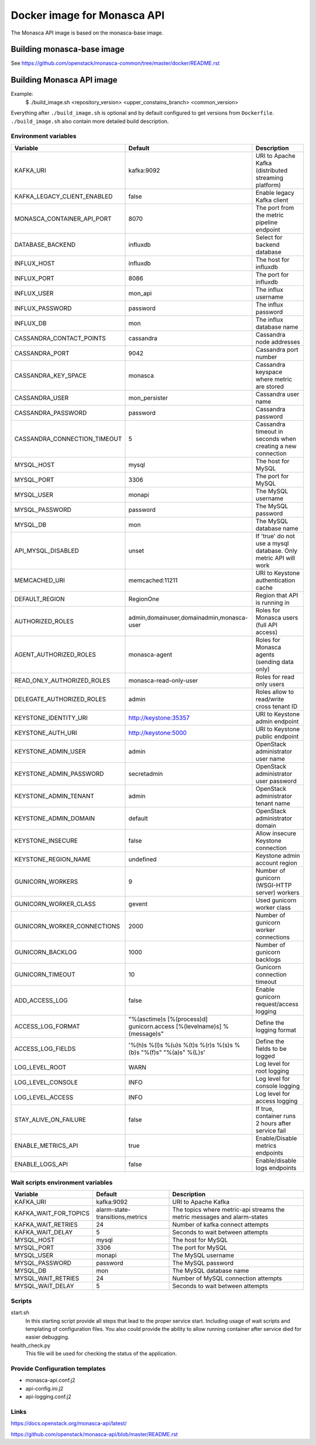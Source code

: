 ============================
Docker image for Monasca API
============================
The Monasca API image is based on the monasca-base image.


Building monasca-base image
===========================
See https://github.com/openstack/monasca-common/tree/master/docker/README.rst


Building Monasca API image
==========================

Example:
  $ ./build_image.sh <repository_version> <upper_constains_branch> <common_version>

Everything after ``./build_image.sh`` is optional and by default configured
to get versions from ``Dockerfile``. ``./build_image.sh`` also contain more
detailed build description.

Environment variables
~~~~~~~~~~~~~~~~~~~~~
============================== ======================================================================= ==========================================
Variable                       Default                                                                 Description
============================== ======================================================================= ==========================================
KAFKA_URI                      kafka:9092                                                              URI to Apache Kafka (distributed streaming platform)
KAFKA_LEGACY_CLIENT_ENABLED    false                                                                   Enable legacy Kafka client
MONASCA_CONTAINER_API_PORT     8070                                                                    The port from the metric pipeline endpoint
DATABASE_BACKEND               influxdb                                                                Select for backend database
INFLUX_HOST                    influxdb                                                                The host for influxdb
INFLUX_PORT                    8086                                                                    The port for influxdb
INFLUX_USER                    mon_api                                                                 The influx username
INFLUX_PASSWORD                password                                                                The influx password
INFLUX_DB                      mon                                                                     The influx database name
CASSANDRA_CONTACT_POINTS       cassandra                                                               Cassandra node addresses
CASSANDRA_PORT                 9042                                                                    Cassandra port number
CASSANDRA_KEY_SPACE            monasca                                                                 Cassandra keyspace where metric are stored
CASSANDRA_USER                 mon_persister                                                           Cassandra user name
CASSANDRA_PASSWORD             password                                                                Cassandra password
CASSANDRA_CONNECTION_TIMEOUT   5                                                                       Cassandra timeout in seconds when creating a new connection
MYSQL_HOST                     mysql                                                                   The host for MySQL
MYSQL_PORT                     3306                                                                    The port for MySQL
MYSQL_USER                     monapi                                                                  The MySQL username
MYSQL_PASSWORD                 password                                                                The MySQL password
MYSQL_DB                       mon                                                                     The MySQL database name
API_MYSQL_DISABLED             unset                                                                   If 'true' do not use a mysql database. Only metric API will work
MEMCACHED_URI                  memcached:11211                                                         URI to Keystone authentication cache
DEFAULT_REGION                 RegionOne                                                               Region that API is running in
AUTHORIZED_ROLES               admin,domainuser,domainadmin,monasca-user                               Roles for Monasca users (full API access)
AGENT_AUTHORIZED_ROLES         monasca-agent                                                           Roles for Monasca agents (sending data only)
READ_ONLY_AUTHORIZED_ROLES     monasca-read-only-user                                                  Roles for read only users
DELEGATE_AUTHORIZED_ROLES      admin                                                                   Roles allow to read/write cross tenant ID
KEYSTONE_IDENTITY_URI          http://keystone:35357                                                   URI to Keystone admin endpoint
KEYSTONE_AUTH_URI              http://keystone:5000                                                    URI to Keystone public endpoint
KEYSTONE_ADMIN_USER            admin                                                                   OpenStack administrator user name
KEYSTONE_ADMIN_PASSWORD        secretadmin                                                             OpenStack administrator user password
KEYSTONE_ADMIN_TENANT          admin                                                                   OpenStack administrator tenant name
KEYSTONE_ADMIN_DOMAIN          default                                                                 OpenStack administrator domain
KEYSTONE_INSECURE              false                                                                   Allow insecure Keystone connection
KEYSTONE_REGION_NAME           undefined                                                               Keystone admin account region
GUNICORN_WORKERS               9                                                                       Number of gunicorn (WSGI-HTTP server) workers
GUNICORN_WORKER_CLASS          gevent                                                                  Used gunicorn worker class
GUNICORN_WORKER_CONNECTIONS    2000                                                                    Number of gunicorn worker connections
GUNICORN_BACKLOG               1000                                                                    Number of gunicorn backlogs
GUNICORN_TIMEOUT               10                                                                      Gunicorn connection timeout
ADD_ACCESS_LOG                 false                                                                   Enable gunicorn request/access logging
ACCESS_LOG_FORMAT              "%(asctime)s [%(process)d] gunicorn.access [%(levelname)s] %(message)s" Define the logging format
ACCESS_LOG_FIELDS              '%(h)s %(l)s %(u)s %(t)s %(r)s %(s)s %(b)s "%(f)s" "%(a)s" %(L)s'       Define the fields to be logged
LOG_LEVEL_ROOT                 WARN                                                                    Log level for root logging
LOG_LEVEL_CONSOLE              INFO                                                                    Log level for console logging
LOG_LEVEL_ACCESS               INFO                                                                    Log level for access logging
STAY_ALIVE_ON_FAILURE          false                                                                   If true, container runs 2 hours after service fail
ENABLE_METRICS_API             true                                                                    Enable/Disable metrics endpoints
ENABLE_LOGS_API                false                                                                   Enable/disable logs endpoints
============================== ======================================================================= ==========================================

Wait scripts environment variables
~~~~~~~~~~~~~~~~~~~~~~~~~~~~~~~~~~
======================== ================================ =========================================
Variable                 Default                          Description
======================== ================================ =========================================
KAFKA_URI                kafka:9092                       URI to Apache Kafka
KAFKA_WAIT_FOR_TOPICS    alarm-state-transitions,metrics  The topics where metric-api streams
                                                          the metric messages and alarm-states
KAFKA_WAIT_RETRIES       24                               Number of kafka connect attempts
KAFKA_WAIT_DELAY         5                                Seconds to wait between attempts
MYSQL_HOST               mysql                            The host for MySQL
MYSQL_PORT               3306                             The port for MySQL
MYSQL_USER               monapi                           The MySQL username
MYSQL_PASSWORD           password                         The MySQL password
MYSQL_DB                 mon                              The MySQL database name
MYSQL_WAIT_RETRIES       24                               Number of MySQL connection attempts
MYSQL_WAIT_DELAY         5                                Seconds to wait between attempts
======================== ================================ =========================================

Scripts
~~~~~~~
start.sh
  In this starting script provide all steps that lead to the proper service
  start. Including usage of wait scripts and templating of configuration
  files. You also could provide the ability to allow running container after
  service died for easier debugging.

health_check.py
  This file will be used for checking the status of the application.

Provide Configuration templates
~~~~~~~~~~~~~~~~~~~~~~~~~~~~~~~
* monasca-api.conf.j2
* api-config.ini.j2
* api-logging.conf.j2


Links
~~~~~
https://docs.openstack.org/monasca-api/latest/

https://github.com/openstack/monasca-api/blob/master/README.rst
